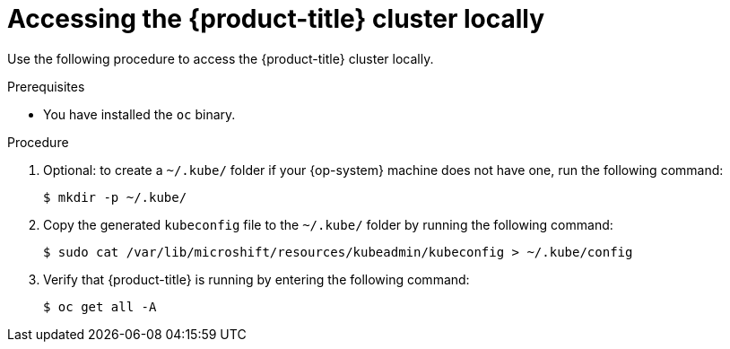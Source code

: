 // Module included in the following assemblies:
//
// microshift/microshift-install-rpm.adoc

:_content-type: PROCEDURE
[id="accessing-microshift-cluster-locally_{context}"]
= Accessing the {product-title} cluster locally

Use the following procedure to access the {product-title} cluster locally.

.Prerequisites

* You have installed the `oc` binary.

.Procedure

. Optional: to create a `~/.kube/` folder if your {op-system} machine does not have one, run the following command:
+
[source,terminal]
----
$ mkdir -p ~/.kube/
----

. Copy the generated `kubeconfig` file to the `~/.kube/` folder by running the following command:
+
[source,terminal]
----
$ sudo cat /var/lib/microshift/resources/kubeadmin/kubeconfig > ~/.kube/config
----

. Verify that {product-title} is running by entering the following command:
+
[source,terminal]
----
$ oc get all -A
----
